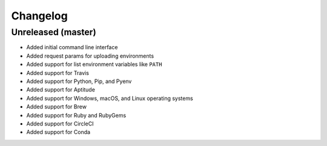 Changelog
=========

Unreleased (master)
-------------------

* Added initial command line interface
* Added request params for uploading environments
* Added support for list environment variables like ``PATH``
* Added support for Travis
* Added support for Python, Pip, and Pyenv
* Added support for Aptitude
* Added support for Windows, macOS, and Linux operating systems
* Added support for Brew
* Added support for Ruby and RubyGems
* Added support for CircleCI
* Added support for Conda
